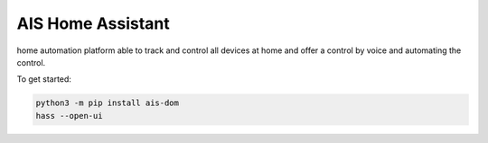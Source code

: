 AIS Home Assistant
=================================================================================

home automation platform able to track and control all devices at home and offer a control by voice and automating the control.

To get started:

.. code:: bash

    python3 -m pip install ais-dom
    hass --open-ui

|screenshot-states|


.. |screenshot-states| image:: https://raw.github.com/sviete/AIS-home-assistant/master/docs/screenshots.png
   :target: https://www.ai-speaker.com
